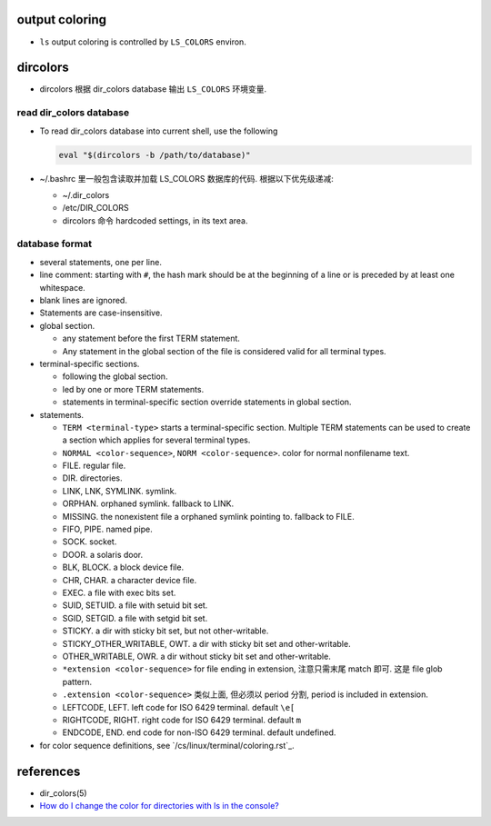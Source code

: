output coloring
===============
- ``ls`` output coloring is controlled by ``LS_COLORS`` environ.

dircolors
=========
- dircolors 根据 dir_colors database 输出 ``LS_COLORS`` 环境变量.

read dir_colors database
------------------------
- To read dir_colors database into current shell, use the following

  .. code:: sh

    eval "$(dircolors -b /path/to/database)"

- ~/.bashrc 里一般包含读取并加载 LS_COLORS 数据库的代码. 根据以下优先级递减:

  * ~/.dir_colors
  
  * /etc/DIR_COLORS
  
  * dircolors 命令 hardcoded settings, in its text area.

database format
---------------
- several statements, one per line.

- line comment: starting with ``#``, the hash mark should be at the beginning
  of a line or is preceded by at least one whitespace.

- blank lines are ignored.

- Statements are case-insensitive.

- global section.

  * any statement before the first TERM statement.

  * Any statement in the global section of the file is considered valid for all
    terminal types.

- terminal-specific sections.

  * following the global section.

  * led by one or more TERM statements.

  * statements in terminal-specific section override statements in global
    section.

- statements.

  * ``TERM <terminal-type>`` starts a terminal-specific section. Multiple TERM
    statements can be used to create a section which applies for several
    terminal types.

  * ``NORMAL <color-sequence>``, ``NORM <color-sequence>``. color for normal
    nonfilename text.

  * FILE. regular file.

  * DIR. directories.

  * LINK, LNK, SYMLINK. symlink.

  * ORPHAN. orphaned symlink. fallback to LINK.

  * MISSING. the nonexistent file a orphaned symlink pointing to. fallback to
    FILE.

  * FIFO, PIPE. named pipe.

  * SOCK. socket.

  * DOOR. a solaris door.

  * BLK, BLOCK. a block device file.

  * CHR, CHAR. a character device file.

  * EXEC. a file with exec bits set.

  * SUID, SETUID. a file with setuid bit set.

  * SGID, SETGID. a file with setgid bit set.

  * STICKY. a dir with sticky bit set, but not other-writable.

  * STICKY_OTHER_WRITABLE, OWT. a dir with sticky bit set and other-writable.

  * OTHER_WRITABLE, OWR. a dir without sticky bit set and other-writable.

  * ``*extension <color-sequence>`` for file ending in extension, 注意只需末尾
    match 即可. 这是 file glob pattern.

  * ``.extension <color-sequence>`` 类似上面, 但必须以 period 分割, period is
    included in extension.

  * LEFTCODE, LEFT. left code for ISO 6429 terminal. default ``\e[``

  * RIGHTCODE, RIGHT. right code for ISO 6429 terminal. default ``m``

  * ENDCODE, END. end code for non-ISO 6429 terminal. default undefined.

- for color sequence definitions, see `/cs/linux/terminal/coloring.rst`_.

references
==========
- dir_colors(5)
- `How do I change the color for directories with ls in the console? <https://askubuntu.com/q/466198/348299>`_
